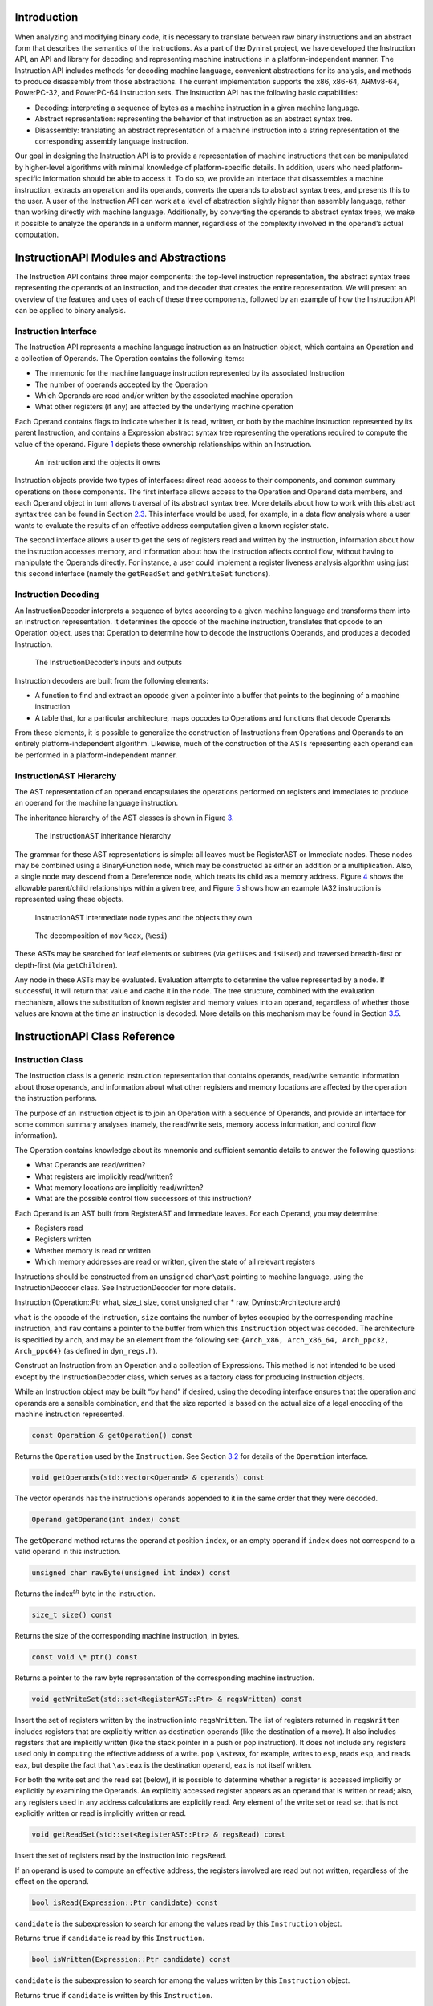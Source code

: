 .. container:: titlepage

.. _`sec:intro`:

Introduction
============

When analyzing and modifying binary code, it is necessary to translate
between raw binary instructions and an abstract form that describes the
semantics of the instructions. As a part of the Dyninst project, we have
developed the Instruction API, an API and library for decoding and
representing machine instructions in a platform-independent manner. The
Instruction API includes methods for decoding machine language,
convenient abstractions for its analysis, and methods to produce
disassembly from those abstractions. The current implementation supports
the x86, x86-64, ARMv8-64, PowerPC-32, and PowerPC-64 instruction sets.
The Instruction API has the following basic capabilities:

-  Decoding: interpreting a sequence of bytes as a machine instruction
   in a given machine language.

-  Abstract representation: representing the behavior of that
   instruction as an abstract syntax tree.

-  Disassembly: translating an abstract representation of a machine
   instruction into a string representation of the corresponding
   assembly language instruction.

Our goal in designing the Instruction API is to provide a representation
of machine instructions that can be manipulated by higher-level
algorithms with minimal knowledge of platform-specific details. In
addition, users who need platform-specific information should be able to
access it. To do so, we provide an interface that disassembles a machine
instruction, extracts an operation and its operands, converts the
operands to abstract syntax trees, and presents this to the user. A user
of the Instruction API can work at a level of abstraction slightly
higher than assembly language, rather than working directly with machine
language. Additionally, by converting the operands to abstract syntax
trees, we make it possible to analyze the operands in a uniform manner,
regardless of the complexity involved in the operand’s actual
computation.

InstructionAPI Modules and Abstractions
=======================================

The Instruction API contains three major components: the top-level
instruction representation, the abstract syntax trees representing the
operands of an instruction, and the decoder that creates the entire
representation. We will present an overview of the features and uses of
each of these three components, followed by an example of how the
Instruction API can be applied to binary analysis.

Instruction Interface
---------------------

The Instruction API represents a machine language instruction as an
Instruction object, which contains an Operation and a collection of
Operands. The Operation contains the following items:

-  The mnemonic for the machine language instruction represented by its
   associated Instruction

-  The number of operands accepted by the Operation

-  Which Operands are read and/or written by the associated machine
   operation

-  What other registers (if any) are affected by the underlying machine
   operation

Each Operand contains flags to indicate whether it is read, written, or
both by the machine instruction represented by its parent Instruction,
and contains a Expression abstract syntax tree representing the
operations required to compute the value of the operand.
Figure `1 <#fig:ownership-graph>`__ depicts these ownership
relationships within an Instruction.

.. figure:: fig/ownership_graph.pdf
   :alt: An Instruction and the objects it owns
   :name: fig:ownership-graph

   An Instruction and the objects it owns

Instruction objects provide two types of interfaces: direct read access
to their components, and common summary operations on those components.
The first interface allows access to the Operation and Operand data
members, and each Operand object in turn allows traversal of its
abstract syntax tree. More details about how to work with this abstract
syntax tree can be found in Section `2.3 <#subsec:hierarchy>`__. This
interface would be used, for example, in a data flow analysis where a
user wants to evaluate the results of an effective address computation
given a known register state.

The second interface allows a user to get the sets of registers read and
written by the instruction, information about how the instruction
accesses memory, and information about how the instruction affects
control flow, without having to manipulate the Operands directly. For
instance, a user could implement a register liveness analysis algorithm
using just this second interface (namely the ``getReadSet`` and
``getWriteSet`` functions).

Instruction Decoding
--------------------

An InstructionDecoder interprets a sequence of bytes according to a
given machine language and transforms them into an instruction
representation. It determines the opcode of the machine instruction,
translates that opcode to an Operation object, uses that Operation to
determine how to decode the instruction’s Operands, and produces a
decoded Instruction.

.. figure:: fig/decoder_use.pdf
   :alt: The InstructionDecoder’s inputs and outputs
   :name: fig:decoder-use

   The InstructionDecoder’s inputs and outputs

Instruction decoders are built from the following elements:

-  A function to find and extract an opcode given a pointer into a
   buffer that points to the beginning of a machine instruction

-  A table that, for a particular architecture, maps opcodes to
   Operations and functions that decode Operands

From these elements, it is possible to generalize the construction of
Instructions from Operations and Operands to an entirely
platform-independent algorithm. Likewise, much of the construction of
the ASTs representing each operand can be performed in a
platform-independent manner.

.. _`subsec:hierarchy`:

InstructionAST Hierarchy
------------------------

The AST representation of an operand encapsulates the operations
performed on registers and immediates to produce an operand for the
machine language instruction.

The inheritance hierarchy of the AST classes is shown in
Figure `3 <#fig:inheritance>`__.

.. figure:: fig/full_inheritance_graph.pdf
   :alt: The InstructionAST inheritance hierarchy
   :name: fig:inheritance

   The InstructionAST inheritance hierarchy

The grammar for these AST representations is simple: all leaves must be
RegisterAST or Immediate nodes. These nodes may be combined using a
BinaryFunction node, which may be constructed as either an addition or a
multiplication. Also, a single node may descend from a Dereference node,
which treats its child as a memory address.
Figure `4 <#fig:ownership>`__ shows the allowable parent/child
relationships within a given tree, and
Figure `5 <#fig:representation>`__ shows how an example IA32 instruction
is represented using these objects.

.. figure:: fig/ast_ownership.pdf
   :alt: InstructionAST intermediate node types and the objects they own
   :name: fig:ownership

   InstructionAST intermediate node types and the objects they own

.. figure:: fig/instruction_representation.pdf
   :alt: The decomposition of ``mov`` ``%eax``, (``%esi``)
   :name: fig:representation

   The decomposition of ``mov`` ``%eax``, (``%esi``)

These ASTs may be searched for leaf elements or subtrees (via
``getUses`` and ``isUsed``) and traversed breadth-first or depth-first
(via ``getChildren``).

Any node in these ASTs may be evaluated. Evaluation attempts to
determine the value represented by a node. If successful, it will return
that value and cache it in the node. The tree structure, combined with
the evaluation mechanism, allows the substitution of known register and
memory values into an operand, regardless of whether those values are
known at the time an instruction is decoded. More details on this
mechanism may be found in Section `3.5 <#sec:expression>`__.

InstructionAPI Class Reference
==============================

.. _`sec:instruction`:

Instruction Class
-----------------

The Instruction class is a generic instruction representation that
contains operands, read/write semantic information about those operands,
and information about what other registers and memory locations are
affected by the operation the instruction performs.

The purpose of an Instruction object is to join an Operation with a
sequence of Operands, and provide an interface for some common summary
analyses (namely, the read/write sets, memory access information, and
control flow information).

The Operation contains knowledge about its mnemonic and sufficient
semantic details to answer the following questions:

-  What Operands are read/written?

-  What registers are implicitly read/written?

-  What memory locations are implicitly read/written?

-  What are the possible control flow successors of this instruction?

Each Operand is an AST built from RegisterAST and Immediate leaves. For
each Operand, you may determine:

-  Registers read

-  Registers written

-  Whether memory is read or written

-  Which memory addresses are read or written, given the state of all
   relevant registers

Instructions should be constructed from an ``unsigned`` ``char\ast``
pointing to machine language, using the InstructionDecoder class. See
InstructionDecoder for more details.

Instruction (Operation::Ptr what, size_t size, const unsigned char \*
raw, Dyninst::Architecture arch)

``what`` is the opcode of the instruction, ``size`` contains the number
of bytes occupied by the corresponding machine instruction, and ``raw``
contains a pointer to the buffer from which this ``Instruction`` object
was decoded. The architecture is specified by ``arch``, and may be an
element from the following set:
``{Arch_x86, Arch_x86_64, Arch_ppc32, Arch_ppc64}`` (as defined in
``dyn_regs.h``).

Construct an Instruction from an Operation and a collection of
Expressions. This method is not intended to be used except by the
InstructionDecoder class, which serves as a factory class for producing
Instruction objects.

While an Instruction object may be built “by hand” if desired, using the
decoding interface ensures that the operation and operands are a
sensible combination, and that the size reported is based on the actual
size of a legal encoding of the machine instruction represented.


.. code-block:: cpp
    
    const Operation & getOperation() const

Returns the ``Operation`` used by the ``Instruction``. See
Section `3.2 <#sec:operation>`__ for details of the ``Operation``
interface.

.. code-block:: cpp

    void getOperands(std::vector<Operand> & operands) const

The vector operands has the instruction’s operands appended to it in the
same order that they were decoded.

.. code-block:: cpp

    Operand getOperand(int index) const

The ``getOperand`` method returns the operand at position ``index``, or
an empty operand if ``index`` does not correspond to a valid operand in
this instruction.

.. code-block:: cpp

    unsigned char rawByte(unsigned int index) const

Returns the index\ :math:`^{th}` byte in the instruction.

.. code-block:: cpp

    size_t size() const

Returns the size of the corresponding machine instruction, in bytes.

.. code-block:: cpp

    const void \* ptr() const

Returns a pointer to the raw byte representation of the corresponding
machine instruction.

.. code-block:: cpp

    void getWriteSet(std::set<RegisterAST::Ptr> & regsWritten) const

Insert the set of registers written by the instruction into
``regsWritten``. The list of registers returned in ``regsWritten``
includes registers that are explicitly written as destination operands
(like the destination of a move). It also includes registers that are
implicitly written (like the stack pointer in a push or pop
instruction). It does not include any registers used only in computing
the effective address of a write. ``pop`` ``\asteax``, for example,
writes to ``esp``, reads ``esp``, and reads ``eax``, but despite the
fact that ``\asteax`` is the destination operand, ``eax`` is not itself
written.

For both the write set and the read set (below), it is possible to
determine whether a register is accessed implicitly or explicitly by
examining the Operands. An explicitly accessed register appears as an
operand that is written or read; also, any registers used in any address
calculations are explicitly read. Any element of the write set or read
set that is not explicitly written or read is implicitly written or
read.

.. code-block:: cpp

    void getReadSet(std::set<RegisterAST::Ptr> & regsRead) const

Insert the set of registers read by the instruction into ``regsRead``.

If an operand is used to compute an effective address, the registers
involved are read but not written, regardless of the effect on the
operand.

.. code-block:: cpp

    bool isRead(Expression::Ptr candidate) const

``candidate`` is the subexpression to search for among the values read
by this ``Instruction`` object.

Returns ``true`` if ``candidate`` is read by this ``Instruction``.

.. code-block:: cpp

    bool isWritten(Expression::Ptr candidate) const

``candidate`` is the subexpression to search for among the values
written by this ``Instruction`` object.

Returns ``true`` if ``candidate`` is written by this ``Instruction``.

.. code-block:: cpp

    bool readsMemory() const

Returns ``true`` if the instruction reads at least one memory address as
data.

If any operand containing a ``Dereference`` object is read, the
instruction reads the memory at that address. Also, on platforms where a
stack pop is guaranteed to read memory, ``readsMemory`` will return
``true`` for a pop instruction.

.. code-block:: cpp

    bool writesMemory() const

Returns ``true`` if the instruction writes at least one memory address
as data.

If any operand containing a ``Dereference`` object is write, the
instruction writes the memory at that address. Also, on platforms where
a stack push is guaranteed to write memory, ``writesMemory`` will return
``true`` for a pop instruction.

.. code-block:: cpp

    void getMemoryReadOperands(std::set<Expression::Ptr> & memAccessors) const

Addresses read by this instruction are inserted into ``memAccessors``.

The addresses read are in the form of ``Expression``\ s, which may be
evaluated once all of the registers that they use have had their values
set. Note that this method returns ASTs representing address
computations, and not address accesses. For instance, an instruction
accessing memory through a register dereference would return an
``Expression`` tree containing just the register that determines the
address being accessed, not a tree representing a dereference of that
register. Also note that the type of this ``Expression`` is the type of
an effective address (generally a word or double word), not the type of
the memory being accessed. For the memory being accessed, use
``getOperands`` directly.

.. code-block:: cpp

    void getMemoryWriteOperands(std::set<Expression::Ptr> & memAccessors) const

Addresses written by this instruction are inserted into
``memAccessors``.

The addresses written are in the same form as those returned by
``getMemoryReadOperands`` above.

.. code-block:: cpp

    Expression::Ptr getControlFlowTarget() const

When called on an explicitly control-flow altering instruction, returns
the non-fallthrough control flow destination. When called on any other
instruction, returns ``NULL``.

For direct absolute branch instructions, ``getControlFlowTarget`` will
return an immediate value. For direct relative branch instructions,
``getControlFlowTarget`` will return the expression ``PC`` + offset. In
the case of indirect branches and calls, it returns a dereference of a
register (or possibly a dereference of a more complicated expression).
In this case, data flow analysis will often allow the determination of
the possible targets of the instruction. We do not do analysis beyond
the single-instruction level in the Instruction API; if other code
performs this type of analysis, it may update the information in the
Dereference object using the setValue method in the Expression
interface. More details about this may be found in
Section `3.5 <#sec:expression>`__ and
Section `3.11 <#sec:dereference>`__.

Returns an ``Expression`` evaluating to the non-fallthrough control
targets, if any, of this instruction.

.. code-block:: cpp

    bool allowsFallThrough() const

Returns ``false`` if control flow will unconditionally go to the result
of ``getControlFlowTarget`` after executing this instruction.

.. code-block:: cpp

    std::string format(Address addr = 0)

Returns the instruction as a string of assembly language. If ``addr`` is
specified, the value of the program counter as used by the instruction
(e.g., a branch) is set to ``addr``.

.. code-block:: cpp

    bool isValid() const

Returns ``true`` if this ``Instruction`` object is valid. Invalid
instructions indicate than an ``InstructionDecoder`` has reached the end
of its assigned range, and that decoding should terminate.

.. code-block:: cpp

    bool isLegalInsn() const

Returns ``true`` if this Instruction object represents a legal
instruction, as specified by the architecture used to decode this
instruction.

.. code-block:: cpp

    Architecture getArch() const

Returns the architecture containing the instruction. As above, this will
be an element from the set
``{Arch_x86, Arch_x86_64, Arch_ppc32, Arch_ppc64}``.

.. code-block:: cpp

    InsnCategory getCategory() const

Currently, the valid categories are ``c_CallInsn``, ``c_ReturnInsn``,
``c_BranchInsn``, ``c_CompareInsn``, ``c_PrefetchInsn``,
``c_SysEnterInsn``, ``c_SyscallInsn``, ``c_VectorInsn``, and
``c_NoCategory``, as defined in ``InstructionCategories.h``.

.. code-block:: cpp

    struct CFT Expression::Ptr target; bool isCall; bool isIndirect; bool isConditional; bool isFallthrough;
    typedef ... cftConstIter; cftConstIter cft_begin() const; cftConstIter cft_end() const;

On certain platforms (e.g., PowerPC with conditional call/return
instructions) the ``getControlFlowTarget`` function is insufficient to
represent the successors of an instruction. The ``cft_begin`` and
``cft_end`` functions return iterators into a list of all control flow
target expressions as represented by a list of ``CFT`` structures. In
most cases, ``getControlFlowTarget`` suffices.

.. _`sec:operation`:

Operation Class
---------------

An Operation object represents a family of opcodes (operation encodings)
that perform the same task (e.g. the ``MOV`` family). It includes
information about the number of operands, their read/write semantics,
the implicit register reads and writes, and the control flow behavior of
a particular assembly language operation. It additionally provides
access to the assembly mnemonic, which allows any semantic details that
are not encoded in the Instruction representation to be added by higher
layers of analysis.

As an example, the ``CMP`` operation on IA32/AMD64 processors has the
following properties:

-  Operand 1 is read, but not written

-  Operand 2 is read, but not written

-  The following flags are written:

   -  Overflow

   -  Sign

   -  Zero

   -  Parity

   -  Carry

   -  Auxiliary

-  No other registers are read, and no implicit memory operations are
   performed

Operations are constructed by the ``InstructionDecoder`` as part of the
process of constructing an Instruction.

.. code-block:: cpp

    const Operation::registerSet & implicitReads () const

Returns the set of registers implicitly read (i.e. those not included in
the operands, but read anyway).

.. code-block:: cpp

    const Operation::registerSet & implicitWrites () const

Returns the set of registers implicitly written (i.e. those not included
in the operands, but written anyway).

.. code-block:: cpp

    std::string format() const

Returns the mnemonic for the operation. Like ``instruction::format``,
this is exposed for debug- ging and will be replaced with stream
operators in the public interface.

.. code-block:: cpp

    entryID getID() const

Returns the entry ID corresponding to this operation. Entry IDs are
enumerated values that correspond to assembly mnemonics.

.. code-block:: cpp

    prefixEntryID getPrefixID() const

Returns the prefix entry ID corresponding to this operation, if any.
Prefix IDs are enumerated values that correspond to assembly prefix
mnemonics.

.. code-block:: cpp

    bool isRead(Expression::Ptr candidate) const

Returns ``true`` if the expression represented by ``candidate`` is read
implicitly.

.. code-block:: cpp
    
    bool isWritten(Expression::Ptr candidate) const

Returns ``true`` if the expression represented by ``candidate`` is
written implicitly.

.. code-block:: cpp

    const Operation::VCSet & getImplicitMemReads() const

Returns the set of memory locations implicitly read.

.. code-block:: cpp

   const Operation::VCSet & getImplicitMemWrites() const

Returns the set of memory locations implicitly write.

.. _`sec:operand`:

Operand Class
-------------

An Operand object contains an AST built from RegisterAST and Immediate
leaves, and information about whether the Operand is read, written, or
both. This allows us to determine which of the registers that appear in
the Operand are read and which are written, as well as whether any
memory accesses are reads, writes, or both. An Operand, given full
knowledge of the values of the leaves of the AST, and knowledge of the
logic associated with the tree’s internal nodes, can determine the
result of any computations that are encoded in it. It will rarely be the
case that an Instruction is built with its Operands’ state fully
specified. This mechanism is instead intended to allow a user to fill in
knowledge about the state of the processor at the time the Instruction
is executed.

.. code-block:: cpp

    Operand(Expression::Ptr val, bool read, bool written)

Create an operand from an ``Expression`` and flags describing whether
the ValueComputation is read, written, or both.

``val`` is a reference-counted pointer to the ``Expression`` that will
be contained in the ``Operand`` being constructed. ``read`` is true if
this operand is read. ``written`` is true if this operand is written.

.. code-block:: cpp

    void getReadSet(std::set<RegisterAST::Ptr> & regsRead) const

Get the registers read by this operand. The registers read are inserted
into ``regsRead``.

.. code-block:: cpp

    void getWriteSet(std::set<RegisterAST::Ptr> & regsWritten) const

Get the registers written by this operand. The registers written are
inserted into ``regsWritten``.

.. code-block:: cpp

    bool isRead() const

Returns ``true`` if this operand is read.

.. code-block:: cpp
    
    bool isWritten() const

Returns ``true`` if this operand is written.

.. code-block:: cpp
    
    bool isRead(Expression::Ptr candidate) const

Returns ``true`` if ``candidate`` is read by this operand.

.. code-block:: cpp

    bool isWritten(Expression::Ptr candidate) const

Returns ``true`` if ``candidate`` is written to by this operand.

.. code-block:: cpp

    bool readsMemory() const

Returns ``true`` if this operand reads memory.

.. code-block:: cpp

    bool writesMemory() const

Returns ``true`` if this operand writes memory.

.. code-block:: cpp
    
    void addEffectiveReadAddresses(std::set<Expression::Ptr> & memAccessors) const

If ``Operand`` is a memory read operand, insert the ``ExpressionPtr``
representing the address being read into ``memAccessors``.

.. code-block:: cpp

    void addEffectiveWriteAddresses(std::set<Expression::Ptr> & memAccessors) const

If ``Operand`` is a memory write operand, insert the ``ExpressionPtr``
representing the address being written into ``memAccessors``.

.. code-block:: cpp

    std::string format(Architecture arch, Address addr = 0) const

Return a printable string representation of the operand. The ``arch``
parameter must be supplied, as operands do not record their
architectures. The optional ``addr`` parameter specifies the value of
the program counter.

.. code-block:: cpp

    Expression::Ptr getValue() const

The ``getValue`` method returns an ``ExpressionPtr`` to the AST
contained by the operand.

.. _`sec:instructionAST`:

InstructionAST Class
--------------------

The InstructionAST class is the base class for all nodes in the ASTs
used by the Operand class. It defines the necessary interfaces for
traversing and searching an abstract syntax tree representing an
operand. For the purposes of searching an InstructionAST, we provide two
related interfaces. The first, ``getUses``, will return the registers
that appear in a given tree. The second, ``isUsed``, will take as input
another tree and return true if that tree is a (not necessarily proper)
subtree of this one. ``isUsed`` requires us to define an equality
relation on these abstract syntax trees, and the equality operator is
provided by the InstructionAST, with the details implemented by the
classes derived from InstructionAST. Two AST nodes are equal if the
following conditions hold:

-  They are of the same type

-  If leaf nodes, they represent the same immediate value or the same
   register

-  If non-leaf nodes, they represent the same operation and their
   corresponding children are equal

.. code-block:: cpp

    typedef boost::shared_ptr<InstructionAST> Ptr

A type definition for a reference-counted pointer to an
``InstructionAST``.

.. code-block:: cpp
 
    bool operator==(const InstructionAST &rhs) const

Compare two AST nodes for equality.

Non-leaf nodes are equal if they are of the same type and their children
are equal. ``RegisterAST``\ s are equal if they represent the same
register. ``Immediate``\ s are equal if they represent the same value.
Note that it is not safe to compare two ``InstructionAST::Ptr``
variables, as those are pointers. Instead, test the underlying
``InstructionAST`` objects.

.. code-block:: cpp

    virtual void getChildren(vector<InstructionAPI::Ptr> & children) const

Children of this node are appended to the vector ``children``.

.. code-block:: cpp

    virtual void getUses(set<InstructionAPI::Ptr> & uses)

The use set of an ``InstructionAST`` is defined as follows:

-  A ``RegisterAST`` uses itself

-  A ``BinaryFunction`` uses the use sets of its children

-  A ``Immediate`` uses nothing

-  A ``Dereference uses the use set of its child``

The use set oft his node is appended to the vector ``uses``.

.. code-block:: cpp

    virtual bool isUsed(InstructionAPI::Ptr findMe) const

Unlike ``getUses``, ``isUsed`` looks for ``findMe`` as a subtree of the
current tree. ``getUses`` is designed to return a minimal set of
registers used in this tree, whereas ``isUsed`` is designed to allow
searches for arbitrary subexpressions. ``findMe`` is the AST node to
find in the use set of this node.

Returns ``true`` if ``findMe`` is used by this AST node.

.. code-block:: cpp

    virtual std::string format(formatStyle how == defaultStyle) const

The ``format`` interface returns the contents of an ``InstructionAPI``
object as a string. By default, ``format`` produces assembly language.

.. _`sec:expression`:

Expression Class
----------------

An ``Expression`` is an AST representation of how the value of an
operand is computed.

The ``Expression`` class extends the ``InstructionAST`` class by adding
the concept of evaluation to the nodes of an ``InstructionAST``.
Evaluation attempts to determine the ``Result`` of the computation that
the AST being evaluated represents. It will fill in results of as many
of the nodes in the tree as possible, and if full evaluation is
possible, it will return the result of the computation performed by the
tree.

Permissible leaf nodes of an ``Expression`` tree are RegisterAST and
Immediate objects. Permissible internal nodes are ``BinaryFunction`` and
Dereference objects. An ``Expression`` may represent an immediate value,
the contents of a register, or the contents of memory at a given
address, interpreted as a particular type.

The ``Result``\ s in an ``Expression`` tree contain a type and a value.
Their values may be an undefined value or an instance of their
associated type. When two ``Result``\ s are combined using a
``BinaryFunction``, the ``BinaryFunction`` specifies the output type.
Sign extension, type promotion, truncation, and all other necessary
conversions are handled automatically based on the input types and the
output type. If both of the ``Result``\ s that are combined have defined
values, the combination will also have a defined value; otherwise, the
combination’s value will be undefined. For more information, see
Section `3.7 <#sec:result>`__, Section `3.10 <#sec:binaryFunction>`__,
and Section `3.11 <#sec:dereference>`__.

A user may specify the result of evaluating a given ``Expression``. This
mechanism is designed to allow the user to provide a Dereference or
RegisterAST with information about the state of memory or registers. It
may additionally be used to change the value of an Immediate or to
specify the result of a ``BinaryFunction``. This mechanism may be used
to support other advanced analyses.

In order to make it more convenient to specify the results of particular
subexpressions, the ``bind`` method is provided. ``bind`` allows the
user to specify that a given subexpression has a particular value
everywhere that it appears in an expression. For example, if the state
of certain registers is known at the time an instruction is executed, a
user can ``bind`` those registers to their known values throughout an
``Expression``.

The evaluation mechanism, as mentioned above, will evaluate as many
sub-expressions of an expression as possible. Any operand that is more
complicated than a single immediate value, however, will depend on
register or memory values. The ``Result``\ s of evaluating each
subexpression are cached automatically using the ``setValue`` mechanism.
The ``Expression`` then attempts to determine its ``Result`` based on
the ``Result``\ s of its children. If this ``Result`` can be determined
(most likely because register contents have been filled in via
``setValue`` or ``bind``), it will be returned from ``eval``; if it can
not be determined, a ``Result`` with an undefined value will be
returned. See Figure 6 for an illustration of this concept; the operand
represented is ``[ EBX + 4 \ast EAX ]``. The contents of ``EBX`` and
``EAX`` have been determined through some outside mechanism, and have
been defined with ``setValue``. The ``eval`` mechanism proceeds to
determine the address being read by the ``Dereference``, since this
information can be determined given the contents of the registers. This
address is available from the Dereference through its child in the tree,
even though calling ``eval`` on the Dereference returns a ``Result``
with an undefined value.

.. figure:: fig/deref-eval.pdf
   :alt: Applying ``eval`` to a Dereference tree with two registers
   having user-provided values.
   :name: fig:deref-eval

   Applying ``eval`` to a Dereference tree with two registers having
   user-provided values.

.. code-block:: cpp

    typedef boost::shared_ptr<Expression> Ptr

A type definition for a reference-counted pointer to an ``Expression``.

.. code-block:: cpp

    const Result & eval() const

If the ``Expression`` can be evaluated, returns a ``Result`` containing
its value. Otherwise returns an undefined ``Result``.

.. code-block:: cpp

    const setValue(const Result & knownValue)

Sets the result of ``eval`` for this ``Expression`` to ``knownValue``.

.. code-block:: cpp

    void clearValue()

``clearValue`` sets the contents of this ``Expression`` to undefined.
The next time ``eval`` is called, it will recalculate the value of the
``Expression``.

.. code-block:: cpp

    int size() const

``size`` returns the size of this ``Expression``\ ’s ``Result``, in
bytes.

.. code-block:: cpp
    
    bool bind(Expression \* expr, const Result & value)

``bind`` searches for all instances of the Expression ``expr`` within
this Expression, and sets the result of ``eval`` for those
subexpressions to ``value``. ``bind`` returns ``true`` if at least one
instance of ``expr`` was found in this Expression.

``bind`` does not operate on subexpressions that happen to evaluate to
the same value. For example, if a dereference of ``0xDEADBEEF`` is bound
to 0, and a register is bound to ``0xDEADBEEF``, a deference of that
register is not bound to 0.

virtual void apply(Visitor \*)

``apply`` applies a ``Visitor`` to this ``Expression``. Visitors perform
postfix-order traversal of the ASTs represented by an ``Expression``,
with user-defined actions performed at each node of the tree. We present
a thorough discussion with examples in Section `3.6 <#sec:visitor>`__.

virtual void getChildren(std::vector<Expression::Ptr> & children) const

``getChildren`` may be called on an ``Expression`` taking a vector of
``ExpressionPtr``\ s, rather than ``InstructionAST``\ Ptrs. All children
which are ``Expression``\ s will be appended to ``children``.

.. _`sec:visitor`:

Visitor Paradigm
----------------

An alternative to the bind/eval mechanism is to use a *visitor*  [1]_
over an expression tree. The visitor concept applies a user-specified
visitor class to all nodes in an expression tree (in a post-order
traversal). The visitor paradigm can be used as a more efficient
replacement for bind/eval, to identify whether an expression has a
desired pattern, or to locate children of an expression tree.

A visitor is a user-defined class that inherits from the ``Visitor``
class defined in ``Visitor.h``. That class is repeated here for
reference:

class Visitor public: Visitor() virtual  Visitor() virtual void
visit(BinaryFunction\* b) = 0; virtual void visit(Immediate\* i) = 0;
virtual void visit(RegisterAST\* r) = 0; virtual void
visit(Dereference\* d) = 0;;

A user provides implementations of the four ``visit`` methods. When
applied to an ``Expression`` (via the ``Expression::apply`` method) the
InstructionAPI will perform a post-order traversal of the tree, calling
the appropriate ``visit`` method at each node.

As a simple example, the following code prints out the name of each
register used in an ``Expression``:


.. code-block:: cpp

   #include "Instruction.h"
   #include "Operand.h"
   #include "Expression.h"
   #include "Register.h"
   #include "Visitor.h"
   #include <iostream>

   using namespace std;
   using namespace Dyninst;
   using namespace InstructionAPI;

   class PrintVisitor : public Visitor {
     public:
       PrintVisitor() {};
       ~PrintVisitor() {};
       virtual void visit(BinaryFunction* b) {};
       virtual void visit(Immediate* i) {};
       virtual void visit(RegisterAST* r) {
         cout << "\tVisiting register " << r->getID().name() << endl;
       }
       virtual void visit(Dereference* d) {};
   };

   void printRegisters(Instruction::Ptr insn) {
      PrintVisitor pv;
      std::vector<Operand> operands;
      insn->getOperands(operands);
      // c++11x allows auto to determine the type of a variable;
      // if not using c++11x, use 'std::vector<Operand>::iterator' instead.
      // For gcc, use the -std=c++0x argument.
      for (auto iter = operands.begin(); iter != operands.end(); ++iter) {
         cout << "Registers used for operand" << endl;
         (*iter).getValue()->apply(&pv);
      }
   }

Visitors may also set and use internal state. For example, the following
visitor (presented without surrounding use code) matches x86 and x86-64
instructions that add 0 to a register (effectively a noop).

.. code-block:: cpp

   class nopVisitor : public Visitor
   {
     public:
      nopVisitor() : foundReg(false), foundImm(false), foundBin(false), isNop(true) {}
      virtual ~nopVisitor() {}
      
      bool foundReg;
      bool foundImm;
      bool foundBin;
      bool isNop;
      
      virtual void visit(BinaryFunction*)
      {
         if (foundBin) isNop = false;
         if (!foundImm) isNop = false;
         if (!foundReg) isNop = false;
         foundBin = true;
      }
      virtual void visit(Immediate *imm)
      {
         if (imm != 0) isNop = false;
         foundImm = true;
      }
      virtual void visit(RegisterAST *)
      {
         foundReg = true;
      }
      virtual void visit(Dereference *)
      {
         isNop = false;
      }
   };

.. _`sec:result`:

Result Class
------------

A ``Result`` object represents a value computed by an ``Expression``
AST.

The ``Result`` class is a tagged-union representation of the results
that Expressions can produce. It includes 8, 16, 32, 48, and 64 bit
integers (signed and unsigned), bit values, and single and double
precision floating point values. For each of these types, the value of a
Result may be undefined, or it may be a value within the range of the
type.

The ``type`` field is an enum that may contain any of the following
values:

-  ``u8:`` an unsigned 8-bit integer

-  ``s8:`` a signed 8-bit integer

-  ``u16:`` an unsigned 16-bit integer

-  ``s16:`` a signed 16-bit integer

-  ``u32:`` an unsigned 32-bit integer

-  ``s32:`` a signed 32-bit integer

-  ``u48:`` an unsigned 48-bit integer (IA32 pointers)

-  ``s48:`` a signed 48-bit integer (IA32 pointers)

-  ``u64:`` an unsigned 64-bit integer

-  ``s64:`` a signed 64-bit integer

-  ``sp_float:`` a single-precision float

-  ``dp_float:`` a double-precision float

-  ``bit_flag:`` a single bit (individual flags)

-  ``m512:`` a 512-bit memory value

-  ``dbl128:`` a 128-bit integer, which often contains packed floating
   point values - ``m14:`` a 14 byte memory value

.. code-block:: cpp

    Result (Result_Type t)

A ``Result`` may be constructed from a type without providing a value.
This constructor creates a ``Result`` of type ``t`` with undefined
contents.

.. code-block:: cpp

    Result (Result_Type t, T v)

A ``Result`` may be constructed from a type and any value convertible to
the type that the tag represents. This constructor creates a ``Result``
of type ``t`` and contents ``v`` for any ``v`` that is implicitly
convertible to type ``t``. Attempting to construct a ``Result`` with a
value that is incompatible with its type will result in a compile-time
error.

.. code-block:: cpp

    bool operator== (const Result & o) const

Two ``Result``\ s are equal if any of the following hold:

-  Both ``Result``\ s are of the same type and undefined

-  Both ``Result``\ s are of the same type, defined, and have the same
   value

Otherwise, they are unequal (due to having different types, an undefiend
``Result`` compared to a defined ``Result``, or different values).

.. code-block:: cpp

    std::string format () const

``Result``\ s are formatted as strings containing their contents,
represented as hexadecimal. The type of the ``Result`` is not included
in the output.

.. code-block:: cpp

    template <typename to_type> to_type convert() const

Converts the ``Result`` to the desired datatype. For example, to convert
a ``Result`` ``res`` to a signed char, use ``res.convert<char>()``; to
convert it to an unsigned long, use ``res.convert<unsigned long>()``.

.. code-block:: cpp

    int size () const

Returns the size of the contained type, in bytes.

.. _`sec:registerAST`:

RegisterAST Class
-----------------

A ``RegisterAST`` object represents a register contained in an operand.
As a ``RegisterAST`` is an ``Expression``, it may contain the physical
register’s contents if they are known.

.. code-block:: cpp

    typedef dyn_detail::boost::shared_ptr<RegisterAST> Ptr

A type definition for a reference-counted pointer to a ``RegisterAST``.

.. code-block:: cpp

    RegisterAST (MachRegister r)

Construct a register using the provided register object ``r``. The
``MachRegister`` datatype is Dyninst’s register representation and
should not be constructed manually.

.. code-block:: cpp

    void getChildren (vector< InstructionAST::Ptr > & children) const

By definition, a ``RegisterAST`` object has no children. Since a
``RegisterAST`` has no children, the ``children`` parameter is unchanged
by this method.

.. code-block:: cpp

    void getUses (set< InstructionAST::Ptr > & uses)

By definition, the use set of a ``RegisterAST`` object is itself. This
``RegisterAST`` will be inserted into ``uses``.

.. code-block:: cpp

    bool isUsed (InstructionAST::Ptr findMe) const

``isUsed`` returns ``true`` if ``findMe`` is a ``RegisterAST`` that
represents the same register as this ``RegisterAST``, and ``false``
otherwise.

.. code-block:: cpp

     std::string format (formatStyle how = defaultStyle) const

The format method on a ``RegisterAST`` object returns the name
associated with its ID.

.. code-block:: cpp
 
    RegisterAST makePC (Dyninst::Architecture arch) [static]

Utility function to get a ``Register`` object that represents the
program counter. ``makePC`` is provided to support platform-independent
control flow analysis.

.. code-block:: cpp

    bool operator< (const RegisterAST & rhs) const

We define a partial ordering on registers by their register number so
that they may be placed into sets or other sorted containers.

.. code-block:: cpp
    
    MachRegister getID () const

The ``getID`` function returns underlying register represented by this
AST.

.. code-block:: cpp

    RegisterAST::Ptr promote (const InstructionAST::Ptr reg) [static]

Utility function to hide aliasing complexity on platforms (IA-32) that
allow addressing part or all of a register

.. _`sec:immediate`:

Immediate Class
---------------

The Immediate class represents an immediate value in an operand.

Since an Immediate represents a constant value, the ``setValue`` and
``clearValue`` interface are disabled on Immediate objects. If an
immediate value is being modified, a new Immediate object should be
created to represent the new value.

.. code-block:: cpp

    virtual bool isUsed(InstructionAST::Ptr findMe) const
    void getChildren(vector<InstructionAST::Ptr> &) const

By definition, an ``Immediate`` has no children.

.. code-block:: cpp

    void getUses(set<InstructionAST::Ptr> &)

By definition, an ``Immediate`` uses no registers.

.. code-block:: cpp
 
    bool isUsed(InstructionAPI::Ptr findMe) const

``isUsed``, when called on an Immediate, will return true if ``findMe``
represents an Immediate with the same value. While this convention may
seem arbitrary, it allows ``isUsed`` to follow a natural rule: an
``InstructionAST`` is used by another ``InstructionAST`` if and only if
the first ``InstructionAST`` is a subtree of the second one.

.. _`sec:binaryFunction`:

BinaryFunction Class
--------------------

A ``BinaryFunction`` object represents a function that can combine two
``Expression``\ s and produce another ``ValueComputation``.

For the purposes of representing a single operand of an instruction, the
``BinaryFunction``\ s of interest are addition and multiplication of
integer values; this allows an ``Expression`` to represent all
addressing modes on the architectures currently supported by the
Instruction API.

.. code-block:: cpp

    BinaryFunction(Expression::Ptr arg1, Expression::Ptr arg2, Result_Type result_type, funcT:Ptr func)

The constructor for a ``BinaryFunction`` may take a reference-counted
pointer or a plain C++ pointer to each of the child ``Expression``\ s
that represent its arguments. Since the reference-counted implementation
requires explicit construction, we provide overloads for all four
combinations of plain and reference-counted pointers. Note that
regardless of which constructor is used, the pointers ``arg1`` and
``arg2`` become owned by the ``BinaryFunction`` being constructed, and
should not be deleted. They will be cleaned up when the
``BinaryFunction`` object is destroyed.

The ``func`` parameter is a binary functor on two ``Result``\ s. It
should be derived from ``funcT``. ``addResult`` and ``multResult``,
which respectively add and multiply two ``Result``\ s, are provided as
part of the InstructionAPI, as they are necessary for representing
address calculations. Other ``funcTs`` may be implemented by the user if
desired. ``funcTs`` have names associated with them for output and
debugging purposes. The addition and multiplication functors provided
with the Instruction API are named "+" and "*", respectively.

.. code-block:: cpp

    const Result & eval () const

The ``BinaryFunction`` version of ``eval`` allows the ``eval`` mechanism
to handle complex addressing modes. Like all of the ``ValueComputation``
implementations, a ``BinaryFunction``\ ’s ``eval`` will return the
result of evaluating the expression it represents if possible, or an
empty ``Result`` otherwise. A ``BinaryFunction`` may have arguments that
can be evaluated, or arguments that cannot. Additionally, it may have a
real function pointer, or it may have a null function pointer. If the
arguments can be evaluated and the function pointer is real, a result
other than an empty ``Result`` is guaranteed to be returned. This result
is cached after its initial calculation; the caching mechanism also
allows outside information to override the results of the
``BinaryFunction``\ ’s internal computation. If the cached result
exists, it is guaranteed to be returned even if the arguments or the
function are not evaluable.

.. code-block:: cpp

    void getChildren (vector< InstructionAST::Ptr > & children) const

The children of a ``BinaryFunction`` are its two arguments. Appends the
children of this BinaryFunction to ``children``.

.. code-block:: cpp

    void getUses (set< InstructionAST::Ptr > & uses)

The use set of a ``BinaryFunction`` is the union of the use sets of its
children. Appends the use set of this ``BinaryFunction`` to ``uses``.

.. code-block:: cpp

    bool isUsed (InstructionAST::Ptr findMe) const

``isUsed`` returns ``true`` if ``findMe`` is an argument of this
``BinaryFunction``, or if it is in the use set of either argument.

.. _`sec:dereference`:

Dereference Class
-----------------

A ``Dereference`` object is an ``Expression`` that dereferences another
``ValueComputation``.

A ``Dereference`` contains an ``Expression`` representing an effective
address computation. Its use set is the same as the use set of the
``Expression`` being dereferenced.

It is not possible, given the information in a single instruction, to
evaluate the result of a dereference. ``eval`` may still be called on an
``Expression`` that includes dereferences, but the expected use case is
as follows:

-  Determine the address being used in a dereference via the ``eval``
   mechanism

-  Perform analysis to determine the contents of that address

-  If necessary, fill in the ``Dereference`` node with the contents of
   that addresss, using ``setValue``

The type associated with a ``Dereference`` node will be the type of the
value *read* *from* *memory*, not the type used for the address
computation. Two ``Dereference``\ s that access the same address but
interpret the contents of that memory as different types will produce
different values. The children of a ``Dereference`` at a given address
are identical, regardless of the type of dereference being performed at
that address. For example, the ``Expression`` shown in Figure 6 could
have its root ``Dereference``, which interprets the memory being
dereferenced as a unsigned 16-bit integer, replaced with a
``Dereference`` that interprets the memory being dereferenced as any
other type. The remainder of the ``Expression`` tree would, however,
remain unchanged.

.. code-block:: cpp

    Dereference (Expression::Ptr addr, Result_Type result_type)

A ``Dereference`` is constructed from an ``Expression`` pointer (raw or
shared) representing the address to be dereferenced and a type
indicating how the memory at the address in question is to be
interpreted.

.. code-block:: cpp

    virtual void getChildren (vector< InstructionAST::Ptr > & children) const

A ``Dereference`` has one child, which represents the address being
dereferenced. Appends the child of this ``Dereference`` to ``children``.

.. code-block:: cpp

    virtual void getUses (set< InstructionAST::Ptr > & uses)

The use set of a ``Dereference`` is the same as the use set of its
children. The use set of this ``Dereference`` is inserted into ``uses``.

.. code-block:: cpp

    virtual bool isUsed (InstructionAST::Ptr findMe) const

An ``InstructionAST`` is used by a ``Dereference`` if it is equivalent
to the ``Dereference`` or it is used by the lone child of the
``Dereference``

.. _`sec:instructionDecoder`:

InstructionDecoder Class
------------------------

The ``InstructionDecoder`` class decodes instructions, given a buffer of
bytes and a length, and constructs an Instruction.

.. code-block:: cpp

    InstructionDecoder(const unsigned char \*buffer, size_t size, Architecture arch) InstructionDecoder(const void \*buffer, size_t size, Architecture arch)

Construct an ``InstructionDecoder`` over the provided ``buffer`` and
``size``. We consider the buffer to contain instructions from the
provided ``arch``, which must be from the set
``{Arch_x86, Arch_x86_64, Arch_ppc32, Arch_ppc64}``.

.. code-block:: cpp

    Instruction::Ptr decode();

Decode the next address in the buffer provided at construction time,
returning either an instruction pointer or ``NULL`` if the buffer
contains no undecoded instructions.

.. [1]
   From *Elements of Reusable Object-Oriented Software* by Gamma, Helm,
   Johnson, and Vlissides

